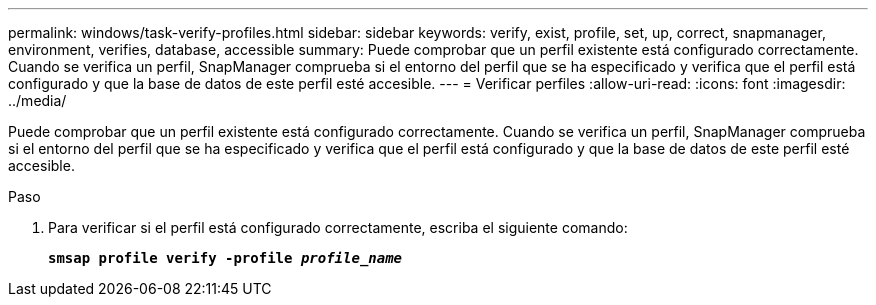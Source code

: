 ---
permalink: windows/task-verify-profiles.html 
sidebar: sidebar 
keywords: verify, exist, profile, set, up, correct, snapmanager, environment, verifies, database, accessible 
summary: Puede comprobar que un perfil existente está configurado correctamente. Cuando se verifica un perfil, SnapManager comprueba si el entorno del perfil que se ha especificado y verifica que el perfil está configurado y que la base de datos de este perfil esté accesible. 
---
= Verificar perfiles
:allow-uri-read: 
:icons: font
:imagesdir: ../media/


[role="lead"]
Puede comprobar que un perfil existente está configurado correctamente. Cuando se verifica un perfil, SnapManager comprueba si el entorno del perfil que se ha especificado y verifica que el perfil está configurado y que la base de datos de este perfil esté accesible.

.Paso
. Para verificar si el perfil está configurado correctamente, escriba el siguiente comando:
+
`*smsap profile verify -profile _profile_name_*`


